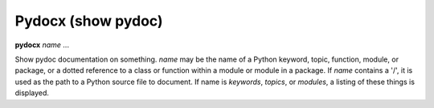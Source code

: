 .. _pydocx:

Pydocx (show pydoc)
-------------------

**pydocx** *name* ...

Show pydoc documentation on something. *name* may be the name of a
Python keyword, topic, function, module, or package, or a dotted
reference to a class or function within a module or module in a
package.  If *name* contains a '/', it is used as the path to a Python
source file to document. If name is *keywords*, *topics*, or
*modules*, a listing of these things is displayed.

.. seealso::

   :ref:`whatis <whatis>`, :ref:`undisplay <undisplay>`
